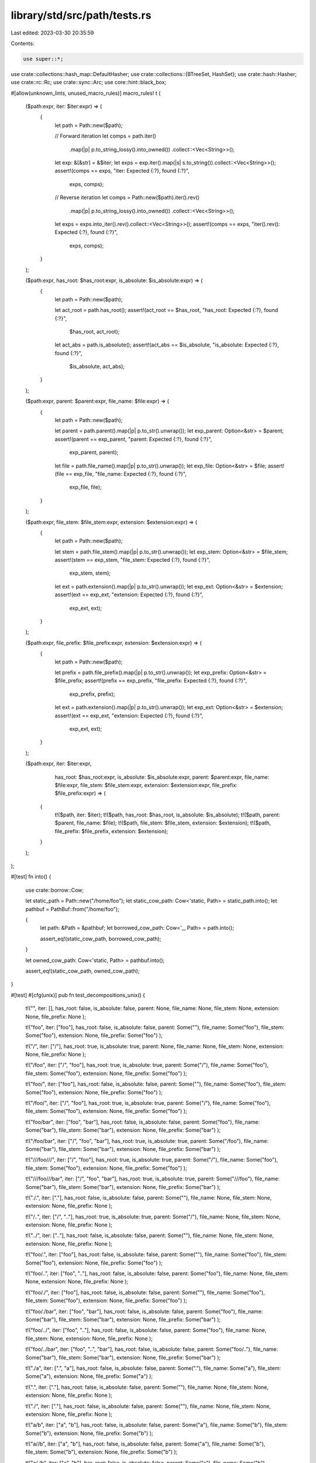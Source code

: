 library/std/src/path/tests.rs
=============================

Last edited: 2023-03-30 20:35:59

Contents:

.. code-block:: rs

    use super::*;

use crate::collections::hash_map::DefaultHasher;
use crate::collections::{BTreeSet, HashSet};
use crate::hash::Hasher;
use crate::rc::Rc;
use crate::sync::Arc;
use core::hint::black_box;

#[allow(unknown_lints, unused_macro_rules)]
macro_rules! t (
    ($path:expr, iter: $iter:expr) => (
        {
            let path = Path::new($path);

            // Forward iteration
            let comps = path.iter()
                .map(|p| p.to_string_lossy().into_owned())
                .collect::<Vec<String>>();
            let exp: &[&str] = &$iter;
            let exps = exp.iter().map(|s| s.to_string()).collect::<Vec<String>>();
            assert!(comps == exps, "iter: Expected {:?}, found {:?}",
                    exps, comps);

            // Reverse iteration
            let comps = Path::new($path).iter().rev()
                .map(|p| p.to_string_lossy().into_owned())
                .collect::<Vec<String>>();
            let exps = exps.into_iter().rev().collect::<Vec<String>>();
            assert!(comps == exps, "iter().rev(): Expected {:?}, found {:?}",
                    exps, comps);
        }
    );

    ($path:expr, has_root: $has_root:expr, is_absolute: $is_absolute:expr) => (
        {
            let path = Path::new($path);

            let act_root = path.has_root();
            assert!(act_root == $has_root, "has_root: Expected {:?}, found {:?}",
                    $has_root, act_root);

            let act_abs = path.is_absolute();
            assert!(act_abs == $is_absolute, "is_absolute: Expected {:?}, found {:?}",
                    $is_absolute, act_abs);
        }
    );

    ($path:expr, parent: $parent:expr, file_name: $file:expr) => (
        {
            let path = Path::new($path);

            let parent = path.parent().map(|p| p.to_str().unwrap());
            let exp_parent: Option<&str> = $parent;
            assert!(parent == exp_parent, "parent: Expected {:?}, found {:?}",
                    exp_parent, parent);

            let file = path.file_name().map(|p| p.to_str().unwrap());
            let exp_file: Option<&str> = $file;
            assert!(file == exp_file, "file_name: Expected {:?}, found {:?}",
                    exp_file, file);
        }
    );

    ($path:expr, file_stem: $file_stem:expr, extension: $extension:expr) => (
        {
            let path = Path::new($path);

            let stem = path.file_stem().map(|p| p.to_str().unwrap());
            let exp_stem: Option<&str> = $file_stem;
            assert!(stem == exp_stem, "file_stem: Expected {:?}, found {:?}",
                    exp_stem, stem);

            let ext = path.extension().map(|p| p.to_str().unwrap());
            let exp_ext: Option<&str> = $extension;
            assert!(ext == exp_ext, "extension: Expected {:?}, found {:?}",
                    exp_ext, ext);
        }
    );

    ($path:expr, file_prefix: $file_prefix:expr, extension: $extension:expr) => (
        {
            let path = Path::new($path);

            let prefix = path.file_prefix().map(|p| p.to_str().unwrap());
            let exp_prefix: Option<&str> = $file_prefix;
            assert!(prefix == exp_prefix, "file_prefix: Expected {:?}, found {:?}",
                    exp_prefix, prefix);

            let ext = path.extension().map(|p| p.to_str().unwrap());
            let exp_ext: Option<&str> = $extension;
            assert!(ext == exp_ext, "extension: Expected {:?}, found {:?}",
                    exp_ext, ext);
        }
    );

    ($path:expr, iter: $iter:expr,
                 has_root: $has_root:expr, is_absolute: $is_absolute:expr,
                 parent: $parent:expr, file_name: $file:expr,
                 file_stem: $file_stem:expr, extension: $extension:expr,
                 file_prefix: $file_prefix:expr) => (
        {
            t!($path, iter: $iter);
            t!($path, has_root: $has_root, is_absolute: $is_absolute);
            t!($path, parent: $parent, file_name: $file);
            t!($path, file_stem: $file_stem, extension: $extension);
            t!($path, file_prefix: $file_prefix, extension: $extension);
        }
    );
);

#[test]
fn into() {
    use crate::borrow::Cow;

    let static_path = Path::new("/home/foo");
    let static_cow_path: Cow<'static, Path> = static_path.into();
    let pathbuf = PathBuf::from("/home/foo");

    {
        let path: &Path = &pathbuf;
        let borrowed_cow_path: Cow<'_, Path> = path.into();

        assert_eq!(static_cow_path, borrowed_cow_path);
    }

    let owned_cow_path: Cow<'static, Path> = pathbuf.into();

    assert_eq!(static_cow_path, owned_cow_path);
}

#[test]
#[cfg(unix)]
pub fn test_decompositions_unix() {
    t!("",
    iter: [],
    has_root: false,
    is_absolute: false,
    parent: None,
    file_name: None,
    file_stem: None,
    extension: None,
    file_prefix: None
    );

    t!("foo",
    iter: ["foo"],
    has_root: false,
    is_absolute: false,
    parent: Some(""),
    file_name: Some("foo"),
    file_stem: Some("foo"),
    extension: None,
    file_prefix: Some("foo")
    );

    t!("/",
    iter: ["/"],
    has_root: true,
    is_absolute: true,
    parent: None,
    file_name: None,
    file_stem: None,
    extension: None,
    file_prefix: None
    );

    t!("/foo",
    iter: ["/", "foo"],
    has_root: true,
    is_absolute: true,
    parent: Some("/"),
    file_name: Some("foo"),
    file_stem: Some("foo"),
    extension: None,
    file_prefix: Some("foo")
    );

    t!("foo/",
    iter: ["foo"],
    has_root: false,
    is_absolute: false,
    parent: Some(""),
    file_name: Some("foo"),
    file_stem: Some("foo"),
    extension: None,
    file_prefix: Some("foo")
    );

    t!("/foo/",
    iter: ["/", "foo"],
    has_root: true,
    is_absolute: true,
    parent: Some("/"),
    file_name: Some("foo"),
    file_stem: Some("foo"),
    extension: None,
    file_prefix: Some("foo")
    );

    t!("foo/bar",
    iter: ["foo", "bar"],
    has_root: false,
    is_absolute: false,
    parent: Some("foo"),
    file_name: Some("bar"),
    file_stem: Some("bar"),
    extension: None,
    file_prefix: Some("bar")
    );

    t!("/foo/bar",
    iter: ["/", "foo", "bar"],
    has_root: true,
    is_absolute: true,
    parent: Some("/foo"),
    file_name: Some("bar"),
    file_stem: Some("bar"),
    extension: None,
    file_prefix: Some("bar")
    );

    t!("///foo///",
    iter: ["/", "foo"],
    has_root: true,
    is_absolute: true,
    parent: Some("/"),
    file_name: Some("foo"),
    file_stem: Some("foo"),
    extension: None,
    file_prefix: Some("foo")
    );

    t!("///foo///bar",
    iter: ["/", "foo", "bar"],
    has_root: true,
    is_absolute: true,
    parent: Some("///foo"),
    file_name: Some("bar"),
    file_stem: Some("bar"),
    extension: None,
    file_prefix: Some("bar")
    );

    t!("./.",
    iter: ["."],
    has_root: false,
    is_absolute: false,
    parent: Some(""),
    file_name: None,
    file_stem: None,
    extension: None,
    file_prefix: None
    );

    t!("/..",
    iter: ["/", ".."],
    has_root: true,
    is_absolute: true,
    parent: Some("/"),
    file_name: None,
    file_stem: None,
    extension: None,
    file_prefix: None
    );

    t!("../",
    iter: [".."],
    has_root: false,
    is_absolute: false,
    parent: Some(""),
    file_name: None,
    file_stem: None,
    extension: None,
    file_prefix: None
    );

    t!("foo/.",
    iter: ["foo"],
    has_root: false,
    is_absolute: false,
    parent: Some(""),
    file_name: Some("foo"),
    file_stem: Some("foo"),
    extension: None,
    file_prefix: Some("foo")
    );

    t!("foo/..",
    iter: ["foo", ".."],
    has_root: false,
    is_absolute: false,
    parent: Some("foo"),
    file_name: None,
    file_stem: None,
    extension: None,
    file_prefix: None
    );

    t!("foo/./",
    iter: ["foo"],
    has_root: false,
    is_absolute: false,
    parent: Some(""),
    file_name: Some("foo"),
    file_stem: Some("foo"),
    extension: None,
    file_prefix: Some("foo")
    );

    t!("foo/./bar",
    iter: ["foo", "bar"],
    has_root: false,
    is_absolute: false,
    parent: Some("foo"),
    file_name: Some("bar"),
    file_stem: Some("bar"),
    extension: None,
    file_prefix: Some("bar")
    );

    t!("foo/../",
    iter: ["foo", ".."],
    has_root: false,
    is_absolute: false,
    parent: Some("foo"),
    file_name: None,
    file_stem: None,
    extension: None,
    file_prefix: None
    );

    t!("foo/../bar",
    iter: ["foo", "..", "bar"],
    has_root: false,
    is_absolute: false,
    parent: Some("foo/.."),
    file_name: Some("bar"),
    file_stem: Some("bar"),
    extension: None,
    file_prefix: Some("bar")
    );

    t!("./a",
    iter: [".", "a"],
    has_root: false,
    is_absolute: false,
    parent: Some("."),
    file_name: Some("a"),
    file_stem: Some("a"),
    extension: None,
    file_prefix: Some("a")
    );

    t!(".",
    iter: ["."],
    has_root: false,
    is_absolute: false,
    parent: Some(""),
    file_name: None,
    file_stem: None,
    extension: None,
    file_prefix: None
    );

    t!("./",
    iter: ["."],
    has_root: false,
    is_absolute: false,
    parent: Some(""),
    file_name: None,
    file_stem: None,
    extension: None,
    file_prefix: None
    );

    t!("a/b",
    iter: ["a", "b"],
    has_root: false,
    is_absolute: false,
    parent: Some("a"),
    file_name: Some("b"),
    file_stem: Some("b"),
    extension: None,
    file_prefix: Some("b")
    );

    t!("a//b",
    iter: ["a", "b"],
    has_root: false,
    is_absolute: false,
    parent: Some("a"),
    file_name: Some("b"),
    file_stem: Some("b"),
    extension: None,
    file_prefix: Some("b")
    );

    t!("a/./b",
    iter: ["a", "b"],
    has_root: false,
    is_absolute: false,
    parent: Some("a"),
    file_name: Some("b"),
    file_stem: Some("b"),
    extension: None,
    file_prefix: Some("b")
    );

    t!("a/b/c",
    iter: ["a", "b", "c"],
    has_root: false,
    is_absolute: false,
    parent: Some("a/b"),
    file_name: Some("c"),
    file_stem: Some("c"),
    extension: None,
    file_prefix: Some("c")
    );

    t!(".foo",
    iter: [".foo"],
    has_root: false,
    is_absolute: false,
    parent: Some(""),
    file_name: Some(".foo"),
    file_stem: Some(".foo"),
    extension: None,
    file_prefix: Some(".foo")
    );

    t!("a/.foo",
    iter: ["a", ".foo"],
    has_root: false,
    is_absolute: false,
    parent: Some("a"),
    file_name: Some(".foo"),
    file_stem: Some(".foo"),
    extension: None,
    file_prefix: Some(".foo")
    );

    t!("a/.rustfmt.toml",
    iter: ["a", ".rustfmt.toml"],
    has_root: false,
    is_absolute: false,
    parent: Some("a"),
    file_name: Some(".rustfmt.toml"),
    file_stem: Some(".rustfmt"),
    extension: Some("toml"),
    file_prefix: Some(".rustfmt")
    );

    t!("a/.x.y.z",
    iter: ["a", ".x.y.z"],
    has_root: false,
    is_absolute: false,
    parent: Some("a"),
    file_name: Some(".x.y.z"),
    file_stem: Some(".x.y"),
    extension: Some("z"),
    file_prefix: Some(".x")
    );
}

#[test]
#[cfg(windows)]
pub fn test_decompositions_windows() {
    t!("",
    iter: [],
    has_root: false,
    is_absolute: false,
    parent: None,
    file_name: None,
    file_stem: None,
    extension: None,
    file_prefix: None
    );

    t!("foo",
    iter: ["foo"],
    has_root: false,
    is_absolute: false,
    parent: Some(""),
    file_name: Some("foo"),
    file_stem: Some("foo"),
    extension: None,
    file_prefix: Some("foo")
    );

    t!("/",
    iter: ["\\"],
    has_root: true,
    is_absolute: false,
    parent: None,
    file_name: None,
    file_stem: None,
    extension: None,
    file_prefix: None
    );

    t!("\\",
    iter: ["\\"],
    has_root: true,
    is_absolute: false,
    parent: None,
    file_name: None,
    file_stem: None,
    extension: None,
    file_prefix: None
    );

    t!("c:",
    iter: ["c:"],
    has_root: false,
    is_absolute: false,
    parent: None,
    file_name: None,
    file_stem: None,
    extension: None,
    file_prefix: None
    );

    t!("c:\\",
    iter: ["c:", "\\"],
    has_root: true,
    is_absolute: true,
    parent: None,
    file_name: None,
    file_stem: None,
    extension: None,
    file_prefix: None
    );

    t!("c:/",
    iter: ["c:", "\\"],
    has_root: true,
    is_absolute: true,
    parent: None,
    file_name: None,
    file_stem: None,
    extension: None,
    file_prefix: None
    );

    t!("/foo",
    iter: ["\\", "foo"],
    has_root: true,
    is_absolute: false,
    parent: Some("/"),
    file_name: Some("foo"),
    file_stem: Some("foo"),
    extension: None,
    file_prefix: Some("foo")
    );

    t!("foo/",
    iter: ["foo"],
    has_root: false,
    is_absolute: false,
    parent: Some(""),
    file_name: Some("foo"),
    file_stem: Some("foo"),
    extension: None,
    file_prefix: Some("foo")
    );

    t!("/foo/",
    iter: ["\\", "foo"],
    has_root: true,
    is_absolute: false,
    parent: Some("/"),
    file_name: Some("foo"),
    file_stem: Some("foo"),
    extension: None,
    file_prefix: Some("foo")
    );

    t!("foo/bar",
    iter: ["foo", "bar"],
    has_root: false,
    is_absolute: false,
    parent: Some("foo"),
    file_name: Some("bar"),
    file_stem: Some("bar"),
    extension: None,
    file_prefix: Some("bar")
    );

    t!("/foo/bar",
    iter: ["\\", "foo", "bar"],
    has_root: true,
    is_absolute: false,
    parent: Some("/foo"),
    file_name: Some("bar"),
    file_stem: Some("bar"),
    extension: None,
    file_prefix: Some("bar")
    );

    t!("///foo///",
    iter: ["\\", "foo"],
    has_root: true,
    is_absolute: false,
    parent: Some("/"),
    file_name: Some("foo"),
    file_stem: Some("foo"),
    extension: None,
    file_prefix: Some("foo")
    );

    t!("///foo///bar",
    iter: ["\\", "foo", "bar"],
    has_root: true,
    is_absolute: false,
    parent: Some("///foo"),
    file_name: Some("bar"),
    file_stem: Some("bar"),
    extension: None,
    file_prefix: Some("bar")
    );

    t!("./.",
    iter: ["."],
    has_root: false,
    is_absolute: false,
    parent: Some(""),
    file_name: None,
    file_stem: None,
    extension: None,
    file_prefix: None
    );

    t!("/..",
    iter: ["\\", ".."],
    has_root: true,
    is_absolute: false,
    parent: Some("/"),
    file_name: None,
    file_stem: None,
    extension: None,
    file_prefix: None
    );

    t!("../",
    iter: [".."],
    has_root: false,
    is_absolute: false,
    parent: Some(""),
    file_name: None,
    file_stem: None,
    extension: None,
    file_prefix: None
    );

    t!("foo/.",
    iter: ["foo"],
    has_root: false,
    is_absolute: false,
    parent: Some(""),
    file_name: Some("foo"),
    file_stem: Some("foo"),
    extension: None,
    file_prefix: Some("foo")
    );

    t!("foo/..",
    iter: ["foo", ".."],
    has_root: false,
    is_absolute: false,
    parent: Some("foo"),
    file_name: None,
    file_stem: None,
    extension: None,
    file_prefix: None
    );

    t!("foo/./",
    iter: ["foo"],
    has_root: false,
    is_absolute: false,
    parent: Some(""),
    file_name: Some("foo"),
    file_stem: Some("foo"),
    extension: None,
    file_prefix: Some("foo")
    );

    t!("foo/./bar",
    iter: ["foo", "bar"],
    has_root: false,
    is_absolute: false,
    parent: Some("foo"),
    file_name: Some("bar"),
    file_stem: Some("bar"),
    extension: None,
    file_prefix: Some("bar")
    );

    t!("foo/../",
    iter: ["foo", ".."],
    has_root: false,
    is_absolute: false,
    parent: Some("foo"),
    file_name: None,
    file_stem: None,
    extension: None,
    file_prefix: None
    );

    t!("foo/../bar",
    iter: ["foo", "..", "bar"],
    has_root: false,
    is_absolute: false,
    parent: Some("foo/.."),
    file_name: Some("bar"),
    file_stem: Some("bar"),
    extension: None,
    file_prefix: Some("bar")
    );

    t!("./a",
    iter: [".", "a"],
    has_root: false,
    is_absolute: false,
    parent: Some("."),
    file_name: Some("a"),
    file_stem: Some("a"),
    extension: None,
    file_prefix: Some("a")
    );

    t!(".",
    iter: ["."],
    has_root: false,
    is_absolute: false,
    parent: Some(""),
    file_name: None,
    file_stem: None,
    extension: None,
    file_prefix: None
    );

    t!("./",
    iter: ["."],
    has_root: false,
    is_absolute: false,
    parent: Some(""),
    file_name: None,
    file_stem: None,
    extension: None,
    file_prefix: None
    );

    t!("a/b",
    iter: ["a", "b"],
    has_root: false,
    is_absolute: false,
    parent: Some("a"),
    file_name: Some("b"),
    file_stem: Some("b"),
    extension: None,
    file_prefix: Some("b")
    );

    t!("a//b",
    iter: ["a", "b"],
    has_root: false,
    is_absolute: false,
    parent: Some("a"),
    file_name: Some("b"),
    file_stem: Some("b"),
    extension: None,
    file_prefix: Some("b")
    );

    t!("a/./b",
    iter: ["a", "b"],
    has_root: false,
    is_absolute: false,
    parent: Some("a"),
    file_name: Some("b"),
    file_stem: Some("b"),
    extension: None,
    file_prefix: Some("b")
    );

    t!("a/b/c",
       iter: ["a", "b", "c"],
       has_root: false,
       is_absolute: false,
       parent: Some("a/b"),
       file_name: Some("c"),
       file_stem: Some("c"),
       extension: None,
       file_prefix: Some("c")
    );

    t!("a\\b\\c",
    iter: ["a", "b", "c"],
    has_root: false,
    is_absolute: false,
    parent: Some("a\\b"),
    file_name: Some("c"),
    file_stem: Some("c"),
    extension: None,
    file_prefix: Some("c")
    );

    t!("\\a",
    iter: ["\\", "a"],
    has_root: true,
    is_absolute: false,
    parent: Some("\\"),
    file_name: Some("a"),
    file_stem: Some("a"),
    extension: None,
    file_prefix: Some("a")
    );

    t!("c:\\foo.txt",
    iter: ["c:", "\\", "foo.txt"],
    has_root: true,
    is_absolute: true,
    parent: Some("c:\\"),
    file_name: Some("foo.txt"),
    file_stem: Some("foo"),
    extension: Some("txt"),
    file_prefix: Some("foo")
    );

    t!("\\\\server\\share\\foo.txt",
    iter: ["\\\\server\\share", "\\", "foo.txt"],
    has_root: true,
    is_absolute: true,
    parent: Some("\\\\server\\share\\"),
    file_name: Some("foo.txt"),
    file_stem: Some("foo"),
    extension: Some("txt"),
    file_prefix: Some("foo")
    );

    t!("\\\\server\\share",
    iter: ["\\\\server\\share", "\\"],
    has_root: true,
    is_absolute: true,
    parent: None,
    file_name: None,
    file_stem: None,
    extension: None,
    file_prefix: None
    );

    t!("\\\\server",
    iter: ["\\", "server"],
    has_root: true,
    is_absolute: false,
    parent: Some("\\"),
    file_name: Some("server"),
    file_stem: Some("server"),
    extension: None,
    file_prefix: Some("server")
    );

    t!("\\\\?\\bar\\foo.txt",
    iter: ["\\\\?\\bar", "\\", "foo.txt"],
    has_root: true,
    is_absolute: true,
    parent: Some("\\\\?\\bar\\"),
    file_name: Some("foo.txt"),
    file_stem: Some("foo"),
    extension: Some("txt"),
    file_prefix: Some("foo")
    );

    t!("\\\\?\\bar",
    iter: ["\\\\?\\bar"],
    has_root: true,
    is_absolute: true,
    parent: None,
    file_name: None,
    file_stem: None,
    extension: None,
    file_prefix: None
    );

    t!("\\\\?\\",
    iter: ["\\\\?\\"],
    has_root: true,
    is_absolute: true,
    parent: None,
    file_name: None,
    file_stem: None,
    extension: None,
    file_prefix: None
    );

    t!("\\\\?\\UNC\\server\\share\\foo.txt",
    iter: ["\\\\?\\UNC\\server\\share", "\\", "foo.txt"],
    has_root: true,
    is_absolute: true,
    parent: Some("\\\\?\\UNC\\server\\share\\"),
    file_name: Some("foo.txt"),
    file_stem: Some("foo"),
    extension: Some("txt"),
    file_prefix: Some("foo")
    );

    t!("\\\\?\\UNC\\server",
    iter: ["\\\\?\\UNC\\server"],
    has_root: true,
    is_absolute: true,
    parent: None,
    file_name: None,
    file_stem: None,
    extension: None,
    file_prefix: None
    );

    t!("\\\\?\\UNC\\",
    iter: ["\\\\?\\UNC\\"],
    has_root: true,
    is_absolute: true,
    parent: None,
    file_name: None,
    file_stem: None,
    extension: None,
    file_prefix: None
    );

    t!("\\\\?\\C:\\foo.txt",
    iter: ["\\\\?\\C:", "\\", "foo.txt"],
    has_root: true,
    is_absolute: true,
    parent: Some("\\\\?\\C:\\"),
    file_name: Some("foo.txt"),
    file_stem: Some("foo"),
    extension: Some("txt"),
    file_prefix: Some("foo")
    );

    t!("\\\\?\\C:\\",
    iter: ["\\\\?\\C:", "\\"],
    has_root: true,
    is_absolute: true,
    parent: None,
    file_name: None,
    file_stem: None,
    extension: None,
    file_prefix: None
    );

    t!("\\\\?\\C:",
    iter: ["\\\\?\\C:"],
    has_root: true,
    is_absolute: true,
    parent: None,
    file_name: None,
    file_stem: None,
    extension: None,
    file_prefix: None
    );

    t!("\\\\?\\foo/bar",
    iter: ["\\\\?\\foo/bar"],
    has_root: true,
    is_absolute: true,
    parent: None,
    file_name: None,
    file_stem: None,
    extension: None,
    file_prefix: None
    );

    t!("\\\\?\\C:/foo/bar",
    iter: ["\\\\?\\C:", "\\", "foo/bar"],
    has_root: true,
    is_absolute: true,
    parent: Some("\\\\?\\C:/"),
    file_name: Some("foo/bar"),
    file_stem: Some("foo/bar"),
    extension: None,
    file_prefix: Some("foo/bar")
    );

    t!("\\\\.\\foo\\bar",
    iter: ["\\\\.\\foo", "\\", "bar"],
    has_root: true,
    is_absolute: true,
    parent: Some("\\\\.\\foo\\"),
    file_name: Some("bar"),
    file_stem: Some("bar"),
    extension: None,
    file_prefix: Some("bar")
    );

    t!("\\\\.\\foo",
    iter: ["\\\\.\\foo", "\\"],
    has_root: true,
    is_absolute: true,
    parent: None,
    file_name: None,
    file_stem: None,
    extension: None,
    file_prefix: None
    );

    t!("\\\\.\\foo/bar",
    iter: ["\\\\.\\foo", "\\", "bar"],
    has_root: true,
    is_absolute: true,
    parent: Some("\\\\.\\foo/"),
    file_name: Some("bar"),
    file_stem: Some("bar"),
    extension: None,
    file_prefix: Some("bar")
    );

    t!("\\\\.\\foo\\bar/baz",
    iter: ["\\\\.\\foo", "\\", "bar", "baz"],
    has_root: true,
    is_absolute: true,
    parent: Some("\\\\.\\foo\\bar"),
    file_name: Some("baz"),
    file_stem: Some("baz"),
    extension: None,
    file_prefix: Some("baz")
    );

    t!("\\\\.\\",
    iter: ["\\\\.\\", "\\"],
    has_root: true,
    is_absolute: true,
    parent: None,
    file_name: None,
    file_stem: None,
    extension: None,
    file_prefix: None
    );

    t!("\\\\?\\a\\b\\",
    iter: ["\\\\?\\a", "\\", "b"],
    has_root: true,
    is_absolute: true,
    parent: Some("\\\\?\\a\\"),
    file_name: Some("b"),
    file_stem: Some("b"),
    extension: None,
    file_prefix: Some("b")
    );

    t!("\\\\?\\C:\\foo.txt.zip",
    iter: ["\\\\?\\C:", "\\", "foo.txt.zip"],
    has_root: true,
    is_absolute: true,
    parent: Some("\\\\?\\C:\\"),
    file_name: Some("foo.txt.zip"),
    file_stem: Some("foo.txt"),
    extension: Some("zip"),
    file_prefix: Some("foo")
    );

    t!("\\\\?\\C:\\.foo.txt.zip",
    iter: ["\\\\?\\C:", "\\", ".foo.txt.zip"],
    has_root: true,
    is_absolute: true,
    parent: Some("\\\\?\\C:\\"),
    file_name: Some(".foo.txt.zip"),
    file_stem: Some(".foo.txt"),
    extension: Some("zip"),
    file_prefix: Some(".foo")
    );

    t!("\\\\?\\C:\\.foo",
    iter: ["\\\\?\\C:", "\\", ".foo"],
    has_root: true,
    is_absolute: true,
    parent: Some("\\\\?\\C:\\"),
    file_name: Some(".foo"),
    file_stem: Some(".foo"),
    extension: None,
    file_prefix: Some(".foo")
    );

    t!("a/.x.y.z",
    iter: ["a", ".x.y.z"],
    has_root: false,
    is_absolute: false,
    parent: Some("a"),
    file_name: Some(".x.y.z"),
    file_stem: Some(".x.y"),
    extension: Some("z"),
    file_prefix: Some(".x")
    );
}

#[test]
pub fn test_stem_ext() {
    t!("foo",
    file_stem: Some("foo"),
    extension: None
    );

    t!("foo.",
    file_stem: Some("foo"),
    extension: Some("")
    );

    t!(".foo",
    file_stem: Some(".foo"),
    extension: None
    );

    t!("foo.txt",
    file_stem: Some("foo"),
    extension: Some("txt")
    );

    t!("foo.bar.txt",
    file_stem: Some("foo.bar"),
    extension: Some("txt")
    );

    t!("foo.bar.",
    file_stem: Some("foo.bar"),
    extension: Some("")
    );

    t!(".", file_stem: None, extension: None);

    t!("..", file_stem: None, extension: None);

    t!(".x.y.z", file_stem: Some(".x.y"), extension: Some("z"));

    t!("..x.y.z", file_stem: Some("..x.y"), extension: Some("z"));

    t!("", file_stem: None, extension: None);
}

#[test]
pub fn test_prefix_ext() {
    t!("foo",
    file_prefix: Some("foo"),
    extension: None
    );

    t!("foo.",
    file_prefix: Some("foo"),
    extension: Some("")
    );

    t!(".foo",
    file_prefix: Some(".foo"),
    extension: None
    );

    t!("foo.txt",
    file_prefix: Some("foo"),
    extension: Some("txt")
    );

    t!("foo.bar.txt",
    file_prefix: Some("foo"),
    extension: Some("txt")
    );

    t!("foo.bar.",
    file_prefix: Some("foo"),
    extension: Some("")
    );

    t!(".", file_prefix: None, extension: None);

    t!("..", file_prefix: None, extension: None);

    t!(".x.y.z", file_prefix: Some(".x"), extension: Some("z"));

    t!("..x.y.z", file_prefix: Some("."), extension: Some("z"));

    t!("", file_prefix: None, extension: None);
}

#[test]
pub fn test_push() {
    macro_rules! tp (
        ($path:expr, $push:expr, $expected:expr) => ( {
            let mut actual = PathBuf::from($path);
            actual.push($push);
            assert!(actual.to_str() == Some($expected),
                    "pushing {:?} onto {:?}: Expected {:?}, got {:?}",
                    $push, $path, $expected, actual.to_str().unwrap());
        });
    );

    if cfg!(unix) || cfg!(all(target_env = "sgx", target_vendor = "fortanix")) {
        tp!("", "foo", "foo");
        tp!("foo", "bar", "foo/bar");
        tp!("foo/", "bar", "foo/bar");
        tp!("foo//", "bar", "foo//bar");
        tp!("foo/.", "bar", "foo/./bar");
        tp!("foo./.", "bar", "foo././bar");
        tp!("foo", "", "foo/");
        tp!("foo", ".", "foo/.");
        tp!("foo", "..", "foo/..");
        tp!("foo", "/", "/");
        tp!("/foo/bar", "/", "/");
        tp!("/foo/bar", "/baz", "/baz");
        tp!("/foo/bar", "./baz", "/foo/bar/./baz");
    } else {
        tp!("", "foo", "foo");
        tp!("foo", "bar", r"foo\bar");
        tp!("foo/", "bar", r"foo/bar");
        tp!(r"foo\", "bar", r"foo\bar");
        tp!("foo//", "bar", r"foo//bar");
        tp!(r"foo\\", "bar", r"foo\\bar");
        tp!("foo/.", "bar", r"foo/.\bar");
        tp!("foo./.", "bar", r"foo./.\bar");
        tp!(r"foo\.", "bar", r"foo\.\bar");
        tp!(r"foo.\.", "bar", r"foo.\.\bar");
        tp!("foo", "", "foo\\");
        tp!("foo", ".", r"foo\.");
        tp!("foo", "..", r"foo\..");
        tp!("foo", "/", "/");
        tp!("foo", r"\", r"\");
        tp!("/foo/bar", "/", "/");
        tp!(r"\foo\bar", r"\", r"\");
        tp!("/foo/bar", "/baz", "/baz");
        tp!("/foo/bar", r"\baz", r"\baz");
        tp!("/foo/bar", "./baz", r"/foo/bar\./baz");
        tp!("/foo/bar", r".\baz", r"/foo/bar\.\baz");

        tp!("c:\\", "windows", "c:\\windows");
        tp!("c:", "windows", "c:windows");

        tp!("a\\b\\c", "d", "a\\b\\c\\d");
        tp!("\\a\\b\\c", "d", "\\a\\b\\c\\d");
        tp!("a\\b", "c\\d", "a\\b\\c\\d");
        tp!("a\\b", "\\c\\d", "\\c\\d");
        tp!("a\\b", ".", "a\\b\\.");
        tp!("a\\b", "..\\c", "a\\b\\..\\c");
        tp!("a\\b", "C:a.txt", "C:a.txt");
        tp!("a\\b", "C:\\a.txt", "C:\\a.txt");
        tp!("C:\\a", "C:\\b.txt", "C:\\b.txt");
        tp!("C:\\a\\b\\c", "C:d", "C:d");
        tp!("C:a\\b\\c", "C:d", "C:d");
        tp!("C:", r"a\b\c", r"C:a\b\c");
        tp!("C:", r"..\a", r"C:..\a");
        tp!("\\\\server\\share\\foo", "bar", "\\\\server\\share\\foo\\bar");
        tp!("\\\\server\\share\\foo", "C:baz", "C:baz");
        tp!("\\\\?\\C:\\a\\b", "C:c\\d", "C:c\\d");
        tp!("\\\\?\\C:a\\b", "C:c\\d", "C:c\\d");
        tp!("\\\\?\\C:\\a\\b", "C:\\c\\d", "C:\\c\\d");
        tp!("\\\\?\\foo\\bar", "baz", "\\\\?\\foo\\bar\\baz");
        tp!("\\\\?\\UNC\\server\\share\\foo", "bar", "\\\\?\\UNC\\server\\share\\foo\\bar");
        tp!("\\\\?\\UNC\\server\\share", "C:\\a", "C:\\a");
        tp!("\\\\?\\UNC\\server\\share", "C:a", "C:a");

        // Note: modified from old path API
        tp!("\\\\?\\UNC\\server", "foo", "\\\\?\\UNC\\server\\foo");

        tp!("C:\\a", "\\\\?\\UNC\\server\\share", "\\\\?\\UNC\\server\\share");
        tp!("\\\\.\\foo\\bar", "baz", "\\\\.\\foo\\bar\\baz");
        tp!("\\\\.\\foo\\bar", "C:a", "C:a");
        // again, not sure about the following, but I'm assuming \\.\ should be verbatim
        tp!("\\\\.\\foo", "..\\bar", "\\\\.\\foo\\..\\bar");

        tp!("\\\\?\\C:", "foo", "\\\\?\\C:\\foo"); // this is a weird one

        tp!(r"\\?\C:\bar", "../foo", r"\\?\C:\foo");
        tp!(r"\\?\C:\bar", "../../foo", r"\\?\C:\foo");
        tp!(r"\\?\C:\", "../foo", r"\\?\C:\foo");
        tp!(r"\\?\C:", r"D:\foo/./", r"D:\foo/./");
        tp!(r"\\?\C:", r"\\?\D:\foo\.\", r"\\?\D:\foo\.\");
        tp!(r"\\?\A:\x\y", "/foo", r"\\?\A:\foo");
        tp!(r"\\?\A:", r"..\foo\.", r"\\?\A:\foo");
        tp!(r"\\?\A:\x\y", r".\foo\.", r"\\?\A:\x\y\foo");
        tp!(r"\\?\A:\x\y", r"", r"\\?\A:\x\y\");
    }
}

#[test]
pub fn test_pop() {
    macro_rules! tp (
        ($path:expr, $expected:expr, $output:expr) => ( {
            let mut actual = PathBuf::from($path);
            let output = actual.pop();
            assert!(actual.to_str() == Some($expected) && output == $output,
                    "popping from {:?}: Expected {:?}/{:?}, got {:?}/{:?}",
                    $path, $expected, $output,
                    actual.to_str().unwrap(), output);
        });
    );

    tp!("", "", false);
    tp!("/", "/", false);
    tp!("foo", "", true);
    tp!(".", "", true);
    tp!("/foo", "/", true);
    tp!("/foo/bar", "/foo", true);
    tp!("foo/bar", "foo", true);
    tp!("foo/.", "", true);
    tp!("foo//bar", "foo", true);

    if cfg!(windows) {
        tp!("a\\b\\c", "a\\b", true);
        tp!("\\a", "\\", true);
        tp!("\\", "\\", false);

        tp!("C:\\a\\b", "C:\\a", true);
        tp!("C:\\a", "C:\\", true);
        tp!("C:\\", "C:\\", false);
        tp!("C:a\\b", "C:a", true);
        tp!("C:a", "C:", true);
        tp!("C:", "C:", false);
        tp!("\\\\server\\share\\a\\b", "\\\\server\\share\\a", true);
        tp!("\\\\server\\share\\a", "\\\\server\\share\\", true);
        tp!("\\\\server\\share", "\\\\server\\share", false);
        tp!("\\\\?\\a\\b\\c", "\\\\?\\a\\b", true);
        tp!("\\\\?\\a\\b", "\\\\?\\a\\", true);
        tp!("\\\\?\\a", "\\\\?\\a", false);
        tp!("\\\\?\\C:\\a\\b", "\\\\?\\C:\\a", true);
        tp!("\\\\?\\C:\\a", "\\\\?\\C:\\", true);
        tp!("\\\\?\\C:\\", "\\\\?\\C:\\", false);
        tp!("\\\\?\\UNC\\server\\share\\a\\b", "\\\\?\\UNC\\server\\share\\a", true);
        tp!("\\\\?\\UNC\\server\\share\\a", "\\\\?\\UNC\\server\\share\\", true);
        tp!("\\\\?\\UNC\\server\\share", "\\\\?\\UNC\\server\\share", false);
        tp!("\\\\.\\a\\b\\c", "\\\\.\\a\\b", true);
        tp!("\\\\.\\a\\b", "\\\\.\\a\\", true);
        tp!("\\\\.\\a", "\\\\.\\a", false);

        tp!("\\\\?\\a\\b\\", "\\\\?\\a\\", true);
    }
}

#[test]
pub fn test_set_file_name() {
    macro_rules! tfn (
            ($path:expr, $file:expr, $expected:expr) => ( {
            let mut p = PathBuf::from($path);
            p.set_file_name($file);
            assert!(p.to_str() == Some($expected),
                    "setting file name of {:?} to {:?}: Expected {:?}, got {:?}",
                    $path, $file, $expected,
                    p.to_str().unwrap());
        });
    );

    tfn!("foo", "foo", "foo");
    tfn!("foo", "bar", "bar");
    tfn!("foo", "", "");
    tfn!("", "foo", "foo");
    if cfg!(unix) || cfg!(all(target_env = "sgx", target_vendor = "fortanix")) {
        tfn!(".", "foo", "./foo");
        tfn!("foo/", "bar", "bar");
        tfn!("foo/.", "bar", "bar");
        tfn!("..", "foo", "../foo");
        tfn!("foo/..", "bar", "foo/../bar");
        tfn!("/", "foo", "/foo");
    } else {
        tfn!(".", "foo", r".\foo");
        tfn!(r"foo\", "bar", r"bar");
        tfn!(r"foo\.", "bar", r"bar");
        tfn!("..", "foo", r"..\foo");
        tfn!(r"foo\..", "bar", r"foo\..\bar");
        tfn!(r"\", "foo", r"\foo");
    }
}

#[test]
pub fn test_set_extension() {
    macro_rules! tfe (
            ($path:expr, $ext:expr, $expected:expr, $output:expr) => ( {
            let mut p = PathBuf::from($path);
            let output = p.set_extension($ext);
            assert!(p.to_str() == Some($expected) && output == $output,
                    "setting extension of {:?} to {:?}: Expected {:?}/{:?}, got {:?}/{:?}",
                    $path, $ext, $expected, $output,
                    p.to_str().unwrap(), output);
        });
    );

    tfe!("foo", "txt", "foo.txt", true);
    tfe!("foo.bar", "txt", "foo.txt", true);
    tfe!("foo.bar.baz", "txt", "foo.bar.txt", true);
    tfe!(".test", "txt", ".test.txt", true);
    tfe!("foo.txt", "", "foo", true);
    tfe!("foo", "", "foo", true);
    tfe!("", "foo", "", false);
    tfe!(".", "foo", ".", false);
    tfe!("foo/", "bar", "foo.bar", true);
    tfe!("foo/.", "bar", "foo.bar", true);
    tfe!("..", "foo", "..", false);
    tfe!("foo/..", "bar", "foo/..", false);
    tfe!("/", "foo", "/", false);
}

#[test]
fn test_eq_receivers() {
    use crate::borrow::Cow;

    let borrowed: &Path = Path::new("foo/bar");
    let mut owned: PathBuf = PathBuf::new();
    owned.push("foo");
    owned.push("bar");
    let borrowed_cow: Cow<'_, Path> = borrowed.into();
    let owned_cow: Cow<'_, Path> = owned.clone().into();

    macro_rules! t {
        ($($current:expr),+) => {
            $(
                assert_eq!($current, borrowed);
                assert_eq!($current, owned);
                assert_eq!($current, borrowed_cow);
                assert_eq!($current, owned_cow);
            )+
        }
    }

    t!(borrowed, owned, borrowed_cow, owned_cow);
}

#[test]
pub fn test_compare() {
    use crate::collections::hash_map::DefaultHasher;
    use crate::hash::{Hash, Hasher};

    fn hash<T: Hash>(t: T) -> u64 {
        let mut s = DefaultHasher::new();
        t.hash(&mut s);
        s.finish()
    }

    macro_rules! tc (
        ($path1:expr, $path2:expr, eq: $eq:expr,
         starts_with: $starts_with:expr, ends_with: $ends_with:expr,
         relative_from: $relative_from:expr) => ({
             let path1 = Path::new($path1);
             let path2 = Path::new($path2);

             let eq = path1 == path2;
             assert!(eq == $eq, "{:?} == {:?}, expected {:?}, got {:?}",
                     $path1, $path2, $eq, eq);
             assert!($eq == (hash(path1) == hash(path2)),
                     "{:?} == {:?}, expected {:?}, got {} and {}",
                     $path1, $path2, $eq, hash(path1), hash(path2));

             let starts_with = path1.starts_with(path2);
             assert!(starts_with == $starts_with,
                     "{:?}.starts_with({:?}), expected {:?}, got {:?}", $path1, $path2,
                     $starts_with, starts_with);

             let ends_with = path1.ends_with(path2);
             assert!(ends_with == $ends_with,
                     "{:?}.ends_with({:?}), expected {:?}, got {:?}", $path1, $path2,
                     $ends_with, ends_with);

             let relative_from = path1.strip_prefix(path2)
                                      .map(|p| p.to_str().unwrap())
                                      .ok();
             let exp: Option<&str> = $relative_from;
             assert!(relative_from == exp,
                     "{:?}.strip_prefix({:?}), expected {:?}, got {:?}",
                     $path1, $path2, exp, relative_from);
        });
    );

    tc!("", "",
    eq: true,
    starts_with: true,
    ends_with: true,
    relative_from: Some("")
    );

    tc!("foo", "",
    eq: false,
    starts_with: true,
    ends_with: true,
    relative_from: Some("foo")
    );

    tc!("", "foo",
    eq: false,
    starts_with: false,
    ends_with: false,
    relative_from: None
    );

    tc!("foo", "foo",
    eq: true,
    starts_with: true,
    ends_with: true,
    relative_from: Some("")
    );

    tc!("foo/", "foo",
    eq: true,
    starts_with: true,
    ends_with: true,
    relative_from: Some("")
    );

    tc!("foo/.", "foo",
    eq: true,
    starts_with: true,
    ends_with: true,
    relative_from: Some("")
    );

    tc!("foo/./bar", "foo/bar",
    eq: true,
    starts_with: true,
    ends_with: true,
    relative_from: Some("")
    );

    tc!("foo/bar", "foo",
    eq: false,
    starts_with: true,
    ends_with: false,
    relative_from: Some("bar")
    );

    tc!("foo/bar/baz", "foo/bar",
    eq: false,
    starts_with: true,
    ends_with: false,
    relative_from: Some("baz")
    );

    tc!("foo/bar", "foo/bar/baz",
    eq: false,
    starts_with: false,
    ends_with: false,
    relative_from: None
    );

    tc!("./foo/bar/", ".",
    eq: false,
    starts_with: true,
    ends_with: false,
    relative_from: Some("foo/bar")
    );

    if cfg!(windows) {
        tc!(r"C:\src\rust\cargo-test\test\Cargo.toml",
        r"c:\src\rust\cargo-test\test",
        eq: false,
        starts_with: true,
        ends_with: false,
        relative_from: Some("Cargo.toml")
        );

        tc!(r"c:\foo", r"C:\foo",
        eq: true,
        starts_with: true,
        ends_with: true,
        relative_from: Some("")
        );

        tc!(r"C:\foo\.\bar.txt", r"C:\foo\bar.txt",
        eq: true,
        starts_with: true,
        ends_with: true,
        relative_from: Some("")
        );

        tc!(r"C:\foo\.", r"C:\foo",
        eq: true,
        starts_with: true,
        ends_with: true,
        relative_from: Some("")
        );

        tc!(r"\\?\C:\foo\.\bar.txt", r"\\?\C:\foo\bar.txt",
        eq: false,
        starts_with: false,
        ends_with: false,
        relative_from: None
        );
    }
}

#[test]
fn test_components_debug() {
    let path = Path::new("/tmp");

    let mut components = path.components();

    let expected = "Components([RootDir, Normal(\"tmp\")])";
    let actual = format!("{components:?}");
    assert_eq!(expected, actual);

    let _ = components.next().unwrap();
    let expected = "Components([Normal(\"tmp\")])";
    let actual = format!("{components:?}");
    assert_eq!(expected, actual);

    let _ = components.next().unwrap();
    let expected = "Components([])";
    let actual = format!("{components:?}");
    assert_eq!(expected, actual);
}

#[cfg(unix)]
#[test]
fn test_iter_debug() {
    let path = Path::new("/tmp");

    let mut iter = path.iter();

    let expected = "Iter([\"/\", \"tmp\"])";
    let actual = format!("{iter:?}");
    assert_eq!(expected, actual);

    let _ = iter.next().unwrap();
    let expected = "Iter([\"tmp\"])";
    let actual = format!("{iter:?}");
    assert_eq!(expected, actual);

    let _ = iter.next().unwrap();
    let expected = "Iter([])";
    let actual = format!("{iter:?}");
    assert_eq!(expected, actual);
}

#[test]
fn into_boxed() {
    let orig: &str = "some/sort/of/path";
    let path = Path::new(orig);
    let boxed: Box<Path> = Box::from(path);
    let path_buf = path.to_owned().into_boxed_path().into_path_buf();
    assert_eq!(path, &*boxed);
    assert_eq!(&*boxed, &*path_buf);
    assert_eq!(&*path_buf, path);
}

#[test]
fn test_clone_into() {
    let mut path_buf = PathBuf::from("supercalifragilisticexpialidocious");
    let path = Path::new("short");
    path.clone_into(&mut path_buf);
    assert_eq!(path, path_buf);
    assert!(path_buf.into_os_string().capacity() >= 15);
}

#[test]
fn display_format_flags() {
    assert_eq!(format!("a{:#<5}b", Path::new("").display()), "a#####b");
    assert_eq!(format!("a{:#<5}b", Path::new("a").display()), "aa####b");
}

#[test]
fn into_rc() {
    let orig = "hello/world";
    let path = Path::new(orig);
    let rc: Rc<Path> = Rc::from(path);
    let arc: Arc<Path> = Arc::from(path);

    assert_eq!(&*rc, path);
    assert_eq!(&*arc, path);

    let rc2: Rc<Path> = Rc::from(path.to_owned());
    let arc2: Arc<Path> = Arc::from(path.to_owned());

    assert_eq!(&*rc2, path);
    assert_eq!(&*arc2, path);
}

#[test]
fn test_ord() {
    macro_rules! ord(
        ($ord:ident, $left:expr, $right:expr) => ( {
            use core::cmp::Ordering;

            let left = Path::new($left);
            let right = Path::new($right);
            assert_eq!(left.cmp(&right), Ordering::$ord);
            if (core::cmp::Ordering::$ord == Ordering::Equal) {
                assert_eq!(left, right);

                let mut hasher = DefaultHasher::new();
                left.hash(&mut hasher);
                let left_hash = hasher.finish();
                hasher = DefaultHasher::new();
                right.hash(&mut hasher);
                let right_hash = hasher.finish();

                assert_eq!(left_hash, right_hash, "hashes for {:?} and {:?} must match", left, right);
            } else {
                assert_ne!(left, right);
            }
        });
    );

    ord!(Less, "1", "2");
    ord!(Less, "/foo/bar", "/foo./bar");
    ord!(Less, "foo/bar", "foo/bar.");
    ord!(Equal, "foo/./bar", "foo/bar/");
    ord!(Equal, "foo/bar", "foo/bar/");
    ord!(Equal, "foo/bar", "foo/bar/.");
    ord!(Equal, "foo/bar", "foo/bar//");
}

#[test]
#[cfg(unix)]
fn test_unix_absolute() {
    use crate::path::absolute;

    assert!(absolute("").is_err());

    let relative = "a/b";
    let mut expected = crate::env::current_dir().unwrap();
    expected.push(relative);
    assert_eq!(absolute(relative).unwrap().as_os_str(), expected.as_os_str());

    // Test how components are collected.
    assert_eq!(absolute("/a/b/c").unwrap().as_os_str(), Path::new("/a/b/c").as_os_str());
    assert_eq!(absolute("/a//b/c").unwrap().as_os_str(), Path::new("/a/b/c").as_os_str());
    assert_eq!(absolute("//a/b/c").unwrap().as_os_str(), Path::new("//a/b/c").as_os_str());
    assert_eq!(absolute("///a/b/c").unwrap().as_os_str(), Path::new("/a/b/c").as_os_str());
    assert_eq!(absolute("/a/b/c/").unwrap().as_os_str(), Path::new("/a/b/c/").as_os_str());
    assert_eq!(
        absolute("/a/./b/../c/.././..").unwrap().as_os_str(),
        Path::new("/a/b/../c/../..").as_os_str()
    );

    // Test leading `.` and `..` components
    let curdir = crate::env::current_dir().unwrap();
    assert_eq!(absolute("./a").unwrap().as_os_str(), curdir.join("a").as_os_str());
    assert_eq!(absolute("../a").unwrap().as_os_str(), curdir.join("../a").as_os_str()); // return /pwd/../a
}

#[test]
#[cfg(windows)]
fn test_windows_absolute() {
    use crate::path::absolute;
    // An empty path is an error.
    assert!(absolute("").is_err());

    let relative = r"a\b";
    let mut expected = crate::env::current_dir().unwrap();
    expected.push(relative);
    assert_eq!(absolute(relative).unwrap().as_os_str(), expected.as_os_str());

    macro_rules! unchanged(
        ($path:expr) => {
            assert_eq!(absolute($path).unwrap().as_os_str(), Path::new($path).as_os_str());
        }
    );

    unchanged!(r"C:\path\to\file");
    unchanged!(r"C:\path\to\file\");
    unchanged!(r"\\server\share\to\file");
    unchanged!(r"\\server.\share.\to\file");
    unchanged!(r"\\.\PIPE\name");
    unchanged!(r"\\.\C:\path\to\COM1");
    unchanged!(r"\\?\C:\path\to\file");
    unchanged!(r"\\?\UNC\server\share\to\file");
    unchanged!(r"\\?\PIPE\name");
    // Verbatim paths are always unchanged, no matter what.
    unchanged!(r"\\?\path.\to/file..");

    assert_eq!(
        absolute(r"C:\path..\to.\file.").unwrap().as_os_str(),
        Path::new(r"C:\path..\to\file").as_os_str()
    );
    assert_eq!(absolute(r"COM1").unwrap().as_os_str(), Path::new(r"\\.\COM1").as_os_str());
}

#[bench]
#[cfg_attr(miri, ignore)] // Miri isn't fast...
fn bench_path_cmp_fast_path_buf_sort(b: &mut test::Bencher) {
    let prefix = "my/home";
    let mut paths: Vec<_> =
        (0..1000).map(|num| PathBuf::from(prefix).join(format!("file {num}.rs"))).collect();

    paths.sort();

    b.iter(|| {
        black_box(paths.as_mut_slice()).sort_unstable();
    });
}

#[bench]
#[cfg_attr(miri, ignore)] // Miri isn't fast...
fn bench_path_cmp_fast_path_long(b: &mut test::Bencher) {
    let prefix = "/my/home/is/my/castle/and/my/castle/has/a/rusty/workbench/";
    let paths: Vec<_> =
        (0..1000).map(|num| PathBuf::from(prefix).join(format!("file {num}.rs"))).collect();

    let mut set = BTreeSet::new();

    paths.iter().for_each(|p| {
        set.insert(p.as_path());
    });

    b.iter(|| {
        set.remove(paths[500].as_path());
        set.insert(paths[500].as_path());
    });
}

#[bench]
#[cfg_attr(miri, ignore)] // Miri isn't fast...
fn bench_path_cmp_fast_path_short(b: &mut test::Bencher) {
    let prefix = "my/home";
    let paths: Vec<_> =
        (0..1000).map(|num| PathBuf::from(prefix).join(format!("file {num}.rs"))).collect();

    let mut set = BTreeSet::new();

    paths.iter().for_each(|p| {
        set.insert(p.as_path());
    });

    b.iter(|| {
        set.remove(paths[500].as_path());
        set.insert(paths[500].as_path());
    });
}

#[bench]
#[cfg_attr(miri, ignore)] // Miri isn't fast...
fn bench_path_hashset(b: &mut test::Bencher) {
    let prefix = "/my/home/is/my/castle/and/my/castle/has/a/rusty/workbench/";
    let paths: Vec<_> =
        (0..1000).map(|num| PathBuf::from(prefix).join(format!("file {num}.rs"))).collect();

    let mut set = HashSet::new();

    paths.iter().for_each(|p| {
        set.insert(p.as_path());
    });

    b.iter(|| {
        set.remove(paths[500].as_path());
        set.insert(black_box(paths[500].as_path()))
    });
}

#[bench]
#[cfg_attr(miri, ignore)] // Miri isn't fast...
fn bench_path_hashset_miss(b: &mut test::Bencher) {
    let prefix = "/my/home/is/my/castle/and/my/castle/has/a/rusty/workbench/";
    let paths: Vec<_> =
        (0..1000).map(|num| PathBuf::from(prefix).join(format!("file {num}.rs"))).collect();

    let mut set = HashSet::new();

    paths.iter().for_each(|p| {
        set.insert(p.as_path());
    });

    let probe = PathBuf::from(prefix).join("other");

    b.iter(|| set.remove(black_box(probe.as_path())));
}

#[bench]
fn bench_hash_path_short(b: &mut test::Bencher) {
    let mut hasher = DefaultHasher::new();
    let path = Path::new("explorer.exe");

    b.iter(|| black_box(path).hash(&mut hasher));

    black_box(hasher.finish());
}

#[bench]
fn bench_hash_path_long(b: &mut test::Bencher) {
    let mut hasher = DefaultHasher::new();
    let path =
        Path::new("/aaaaa/aaaaaa/./../aaaaaaaa/bbbbbbbbbbbbb/ccccccccccc/ddddddddd/eeeeeee.fff");

    b.iter(|| black_box(path).hash(&mut hasher));

    black_box(hasher.finish());
}


